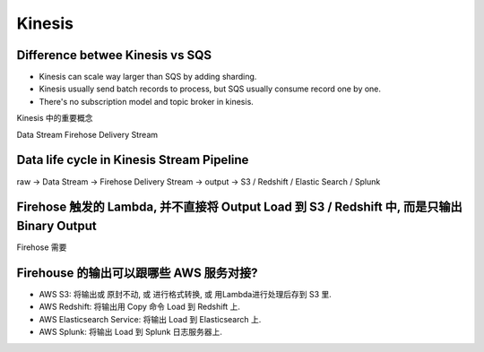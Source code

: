 Kinesis
==============================================================================


Difference betwee Kinesis vs SQS
------------------------------------------------------------------------------

- Kinesis can scale way larger than SQS by adding sharding.
- Kinesis usually send batch records to process, but SQS usually consume record one by one.
- There's no subscription model and topic broker in kinesis.





Kinesis 中的重要概念


Data Stream
Firehose Delivery Stream

Data life cycle in Kinesis Stream Pipeline
------------------------------------------------------------------------------

raw -> Data Stream -> Firehose Delivery Stream -> output -> S3 / Redshift / Elastic Search / Splunk


Firehose 触发的 Lambda, 并不直接将 Output Load 到 S3 / Redshift 中, 而是只输出 Binary Output
------------------------------------------------------------------------------

Firehose 需要



Firehouse 的输出可以跟哪些 AWS 服务对接?
------------------------------------------------------------------------------

- AWS S3: 将输出或 原封不动, 或 进行格式转换, 或 用Lambda进行处理后存到 S3 里.
- AWS Redshift: 将输出用 Copy 命令 Load 到 Redshift 上.
- AWS Elasticsearch Service: 将输出 Load 到 Elasticsearch 上.
- AWS Splunk: 将输出 Load 到 Splunk 日志服务器上.

